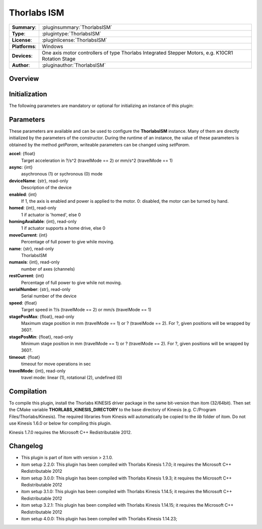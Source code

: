 ===================
 Thorlabs ISM
===================

=============== ========================================================================================================
**Summary**:    :pluginsummary:`ThorlabsISM`
**Type**:       :plugintype:`ThorlabsISM`
**License**:    :pluginlicense:`ThorlabsISM`
**Platforms**:  Windows
**Devices**:    One axis motor controllers of type Thorlabs Integrated Stepper Motors, e.g. K10CR1 Rotation Stage
**Author**:     :pluginauthor:`ThorlabsISM`
=============== ========================================================================================================
 
Overview
========

.. pluginsummaryextended::
    :plugin: ThorlabsISM

Initialization
==============
  
The following parameters are mandatory or optional for initializing an instance of this plugin:
    
    .. plugininitparams::
        :plugin: ThorlabsISM

Parameters
===========

These parameters are available and can be used to configure the **ThorlabsISM** instance. Many of them are directly initialized by the
parameters of the constructor. During the runtime of an instance, the value of these parameters is obtained by the method *getParam*, writeable
parameters can be changed using *setParam*.

**accel**: {float}
    Target acceleration in ?/s^2 (travelMode == 2) or mm/s^2 (travelMode == 1)
**async**: {int}
    asychronous (1) or sychronous (0) mode
**deviceName**: {str}, read-only
    Description of the device
**enabled**: {int}
    If 1, the axis is enabled and power is applied to the motor. 0: disabled, the motor can be turned by hand.
**homed**: {int}, read-only
    1 if actuator is 'homed', else 0
**homingAvailable**: {int}, read-only
    1 if actuator supports a home drive, else 0
**moveCurrent**: {int}
    Percentage of full power to give while moving.
**name**: {str}, read-only
    ThorlabsISM
**numaxis**: {int}, read-only
    number of axes (channels)
**restCurrent**: {int}
    Percentage of full power to give while not moving.
**serialNumber**: {str}, read-only
    Serial number of the device
**speed**: {float}
    Target speed in ?/s (travelMode == 2) or mm/s (travelMode == 1)
**stagePosMax**: {float}, read-only
    Maximum stage position in mm (travelMode == 1) or ? (travelMode == 2). For ?, given positions will be wrapped by 360?.
**stagePosMin**: {float}, read-only
    Minimum stage position in mm (travelMode == 1) or ? (travelMode == 2). For ?, given positions will be wrapped by 360?.
**timeout**: {float}
    timeout for move operations in sec
**travelMode**: {int}, read-only
    travel mode: linear (1), rotational (2), undefined (0)

Compilation
===========

To compile this plugin, install the Thorlabs KINESIS driver package in the same bit-version than itom (32/64bit).
Then set the CMake variable **THORLABS_KINESIS_DIRECTORY** to the base directory of Kinesis (e.g. C:/Program Files/Thorlabs/Kinesis).
The required libraries from Kinesis will automatically be copied to the *lib* folder of itom. Do not use Kinesis 1.6.0 or below for compiling this plugin.

Kinesis 1.7.0 requires the Microsoft C++ Redistributable 2012.

Changelog
==========

* This plugin is part of itom with version > 2.1.0.
* itom setup 2.2.0: This plugin has been compiled with Thorlabs Kinesis 1.7.0; it requires the Microsoft C++ Redistributable 2012
* itom setup 3.0.0: This plugin has been compiled with Thorlabs Kinesis 1.9.3; it requires the Microsoft C++ Redistributable 2012
* itom setup 3.1.0: This plugin has been compiled with Thorlabs Kinesis 1.14.5; it requires the Microsoft C++ Redistributable 2012
* itom setup 3.2.1: This plugin has been compiled with Thorlabs Kinesis 1.14.15; it requires the Microsoft C++ Redistributable 2012
* itom setup 4.0.0: This plugin has been compiled with Thorlabs Kinesis 1.14.23;